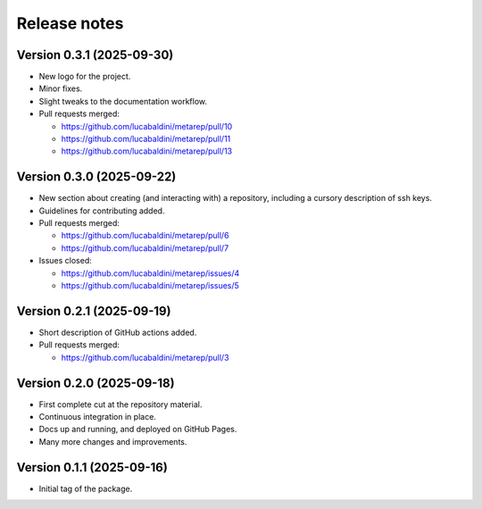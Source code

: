 .. _release_notes:

Release notes
=============


Version 0.3.1 (2025-09-30)
~~~~~~~~~~~~~~~~~~~~~~~~~~

* New logo for the project.
* Minor fixes.
* Slight tweaks to the documentation workflow.

* Pull requests merged:

  - https://github.com/lucabaldini/metarep/pull/10
  - https://github.com/lucabaldini/metarep/pull/11
  - https://github.com/lucabaldini/metarep/pull/13


Version 0.3.0 (2025-09-22)
~~~~~~~~~~~~~~~~~~~~~~~~~~

* New section about creating (and interacting with) a repository, including a cursory
  description of ssh keys.
* Guidelines for contributing added.

* Pull requests merged:

  - https://github.com/lucabaldini/metarep/pull/6
  - https://github.com/lucabaldini/metarep/pull/7

* Issues closed:

  - https://github.com/lucabaldini/metarep/issues/4
  - https://github.com/lucabaldini/metarep/issues/5


Version 0.2.1 (2025-09-19)
~~~~~~~~~~~~~~~~~~~~~~~~~~

* Short description of GitHub actions added.

* Pull requests merged:

  - https://github.com/lucabaldini/metarep/pull/3


Version 0.2.0 (2025-09-18)
~~~~~~~~~~~~~~~~~~~~~~~~~~

* First complete cut at the repository material.
* Continuous integration in place.
* Docs up and running, and deployed on GitHub Pages.
* Many more changes and improvements.


Version 0.1.1 (2025-09-16)
~~~~~~~~~~~~~~~~~~~~~~~~~~

* Initial tag of the package.
